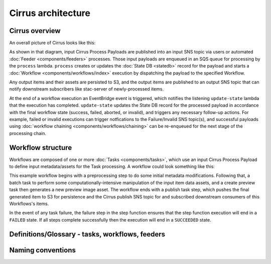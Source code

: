 Cirrus architecture
===================

Cirrus overview
---------------

An overall picture of Cirrus looks like this:

.. image:: /_static/img/arch-overview.png

As shown in that diagram, input Cirrus Process Payloads are published into an
input SNS topic via users or automated :doc:`Feeder <components/feeders>`
processes. Those input payloads are enqueued in an SQS queue for processing by
the ``process`` lambda.  ``process`` creates or updates the :doc:`State DB
<statedb>` record for the payload and starts a :doc:`Workflow
<components/workflows/index>` execution by dispatching the payload to the
specified Workflow.

Any output items and their assets are persisted to S3, and the output items are
published to an output SNS topic that can notify downstream subscribers like
stac-server of newly-processed items.

At the end of a workflow execution an EventBridge event is triggered, which
notifies the listening ``update-state`` lambda that the execution has
completed.  ``update-state`` updates the State DB record for the processed
payload in accordance with the final workflow state (success, failed, aborted,
or invalid), and triggers any necessary follow-up actions. For example, failed
or invalid executions can trigger notfications to the Failure/Invalid SNS
topic(s), and successful payloads using :doc:`workflow chaining
<components/workflows/chaining>` can be re-enqueued for the next stage of the
processing chain.


Workflow structure
------------------

Workflows are composed of one or more :doc:`Tasks <components/tasks>`, which use
an input Cirrus Process Payload to define input metadata/assets for the Task
processing. A workflow could look something like this:

.. image:: /_static/img/workflow-example.png

This example workflow begins with a preprocessing step to do some initial
metadata modifications. Following that, a batch task to perform some
computationally-intensive manipulation of the input item data assets, and a
create preview task then generates a new preview image asset. The workflow ends
with a publish task step, which pushes the final generated item to S3 for
persistence and the Cirrus publish SNS topic for and subscribed downstream
consumers of this Workflows's items.

In the event of any task failure, the failure step in the step function ensures
that the step function execution will end in a ``FAILED`` state. If all steps
complete successfully then the execution will end in a ``SUCCEEDED`` state.


Definitions/Glossary - tasks, workflows, feeders
------------------------------------------------

Naming conventions
------------------
